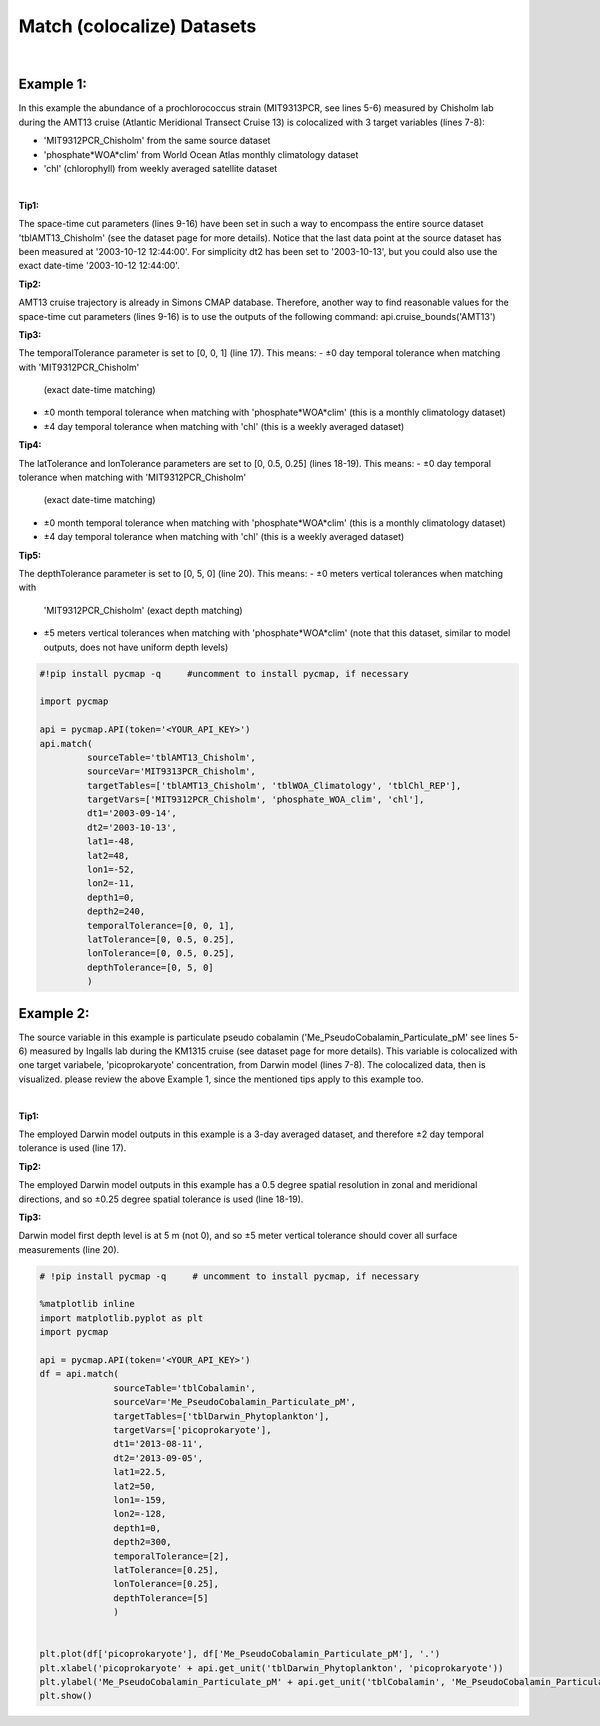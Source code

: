 .. _match:



Match (colocalize) Datasets
===========================


.. image:: https://colab.research.google.com/assets/colab-badge.svg
   :target: https://colab.research.google.com/github/simonscmap/pycmap/blob/master/docs/Match.ipynb


.. method:: match(sourceTable, sourceVar, targetTables, targetVars, dt1, dt2, lat1, lat2, lon1, lon2, depth1, depth2, temporalTolerance, latTolerance, lonTolerance, depthTolerance)


    Colocalizes the source variable (from source table) with the target variable (from target table). The matching results rely on the tolerance parameters because they set the matching boundaries between the source and target datasets. Notice the source has to be a single non-climatological variable. You may pass empty string ('') as source variable if you only want to get the time and location info from the source table. Please note that the number of matching entries between each target variable and the source variable might vary depending on the temporal and spatial resolutions of the target variable. In principle, if the source dataset is fully covered by the target variable's spatio-temporal range, there should always be matching results if the tolerance parameters are larger than half of their corresponding spatial/temporal resolutions. Please explore the :ref:`Catalog` to find appropriate target variables.
    |
    This method returns a dataframe containing the source variable joined with the target variable(s).

    .. note::
      Currently, the 'match' method is not optimized for matching very large subsets of massive datasets such as models and satellites. It would be best to use this method to colocalize in-situ measurements such as station-based or underway cruise datasets (which are typically 'small') with any other datasets (models, satellites, or other observations).
      Stay tuned!


    |

    :Parameters:

        **sourceTable: string**
            Table name of the source dataset. A full list of table names can be found in the :ref:`Catalog`.
        **sourceVar: string**
            The source variable short name. The target variables are matched (colocalized) with this variable. A full list of variable short names can be found in the :ref:`Catalog`.
        **targetTables: list of string**
            Table names of the target datasets to be matched with the source data. Notice source dataset can be matched with multiple target datasets. A full list of table names can be found in the :ref:`Catalog`.
        **targetVars: list of string**
            Variable short names to be matched with the source variable. A full list of variable short names can be found in the :ref:`Catalog`.
        **dt1: string**
            Start date or datetime. This parameter sets the lower bound of the temporal cut.
            Example values: '2016-05-25' or '2017-12-10 17:25:00'
        **dt2: string**
            End date or datetime. This parameter sets the upper bound of the temporal cut.
        **lat1: float**
            Start latitude [degree N]. This parameter sets the lower bound of the meridional cut. Note latitude ranges from -90° to 90°.
        **lat2: float**
            End latitude [degree N]. This parameter sets the upper bound of the meridional cut. Note latitude ranges from -90° to 90°.
        **lon1: float**
            Start longitude [degree E]. This parameter sets the lower bound of the zonal cut. Note latitude ranges from -180° to 180°.
        **lon2: float**
            End longitude [degree E]. This parameter sets the upper bound of the zonal cut. Note latitude ranges from -180° to 180°.
        **depth1: float**
            Start depth [m]. This parameter sets the lower bound of the vertical cut. Note depth is a positive number (it is 0 at surface and grows towards ocean floor).
        **depth2: float**
            End depth [m]. This parameter sets the upper bound of the vertical cut. Note depth is a positive number (it is 0 at surface and grows towards ocean floor).

        **temporalTolerance: list of int**
            Temporal tolerance values between pairs of source and target datasets. The size and order of values in this list should match those of targetTables. If only a single integer value is given, that would be applied to all target datasets. This parameter is in day units except when the target variable represents monthly climatology data in which case it is in month units. Notice fractional values are not supported in the current version.
        **latTolerance: list of float or int**
            Spatial tolerance values in meridional direction [deg] between pairs of source and target datasets. The size and order of values in this list should match those of targetTables. If only a single float value is given, that would be applied to all target datasets. A "safe" value for this parameter can be slightly larger than the half of the target variable's spatial resolution.
        **lonTolerance: list of float or int**
            Spatial tolerance values in zonal direction [deg] between pairs of source and target datasets. The size and order of values in this list should match those of targetTables. If only a single float value is given, that would be applied to all target datasets. A "safe" value for this parameter can be slightly larger than the half of the target variable's spatial resolution.
        **depthTolerance: list of float or int**
            Spatial tolerance values in vertical direction [m] between pairs of source and target datasets. The size and order of values in this list should match those of targetTables. If only a single float value is given, that would be applied to all target datasets.

    :returns\:: Pandas dataframe.


|


Example 1:
----------

In this example the abundance of a prochlorococcus strain (MIT9313PCR, see lines 5-6) measured by Chisholm lab during the AMT13 cruise (Atlantic Meridional Transect Cruise 13) is colocalized with 3 target variables (lines 7-8):

-  'MIT9312PCR_Chisholm' from the same source dataset
-  'phosphate*WOA*\ clim' from World Ocean Atlas monthly climatology
   dataset
-  'chl' (chlorophyll) from weekly averaged satellite dataset

|

**Tip1:**

The space-time cut parameters (lines 9-16) have been set in such a way to encompass the entire source dataset 'tblAMT13_Chisholm' (see the dataset page for more details). Notice that the last data point at the source dataset has been measured at '2003-10-12 12:44:00'. For simplicity dt2 has been set to '2003-10-13', but you could also use the exact date-time '2003-10-12 12:44:00'.

**Tip2:**

AMT13 cruise trajectory is already in Simons CMAP database. Therefore, another way to find reasonable values for the space-time cut parameters (lines 9-16) is to use the outputs of the following command:
api.cruise_bounds('AMT13')

**Tip3:**

The temporalTolerance parameter is set to [0, 0, 1] (line 17). This means:
-  ±0 day temporal tolerance when matching with 'MIT9312PCR_Chisholm'
   (exact date-time matching)
-  ±0 month temporal tolerance when matching with 'phosphate*WOA*\ clim'
   (this is a monthly climatology dataset)
-  ±4 day temporal tolerance when matching with 'chl' (this is a weekly
   averaged dataset)

**Tip4:**

The latTolerance and lonTolerance parameters are set to [0, 0.5, 0.25] (lines 18-19). This means:
-  ±0 day temporal tolerance when matching with 'MIT9312PCR_Chisholm'
   (exact date-time matching)
-  ±0 month temporal tolerance when matching with 'phosphate*WOA*\ clim'
   (this is a monthly climatology dataset)
-  ±4 day temporal tolerance when matching with 'chl' (this is a weekly
   averaged dataset)

**Tip5:**

The depthTolerance parameter is set to [0, 5, 0] (line 20). This means:
-  ±0 meters vertical tolerances when matching with
   'MIT9312PCR_Chisholm' (exact depth matching)
-  ±5 meters vertical tolerances when matching with
   'phosphate*WOA*\ clim' (note that this dataset, similar to model
   outputs, does not have uniform depth levels)



.. code-block:: python

  #!pip install pycmap -q     #uncomment to install pycmap, if necessary

  import pycmap

  api = pycmap.API(token='<YOUR_API_KEY>')
  api.match(
           sourceTable='tblAMT13_Chisholm',
           sourceVar='MIT9313PCR_Chisholm',
           targetTables=['tblAMT13_Chisholm', 'tblWOA_Climatology', 'tblChl_REP'],
           targetVars=['MIT9312PCR_Chisholm', 'phosphate_WOA_clim', 'chl'],
           dt1='2003-09-14',
           dt2='2003-10-13',
           lat1=-48,
           lat2=48,
           lon1=-52,
           lon2=-11,
           depth1=0,
           depth2=240,
           temporalTolerance=[0, 0, 1],
           latTolerance=[0, 0.5, 0.25],
           lonTolerance=[0, 0.5, 0.25],
           depthTolerance=[0, 5, 0]
           )




Example 2:
----------

The source variable in this example is particulate pseudo cobalamin ('Me_PseudoCobalamin_Particulate_pM' see lines 5-6) measured by Ingalls lab during the KM1315 cruise (see dataset page for more details). This variable is colocalized with one target variabele, 'picoprokaryote' concentration, from Darwin model (lines 7-8). The colocalized data, then is visualized. please review the above Example 1, since the mentioned tips apply to this example too.

|

**Tip1:**

The employed Darwin model outputs in this example is a 3-day averaged dataset, and therefore ±2 day temporal tolerance is used (line 17).

**Tip2:**

The employed Darwin model outputs in this example has a 0.5 degree spatial resolution in zonal and meridional directions, and so ±0.25 degree spatial tolerance is used (line 18-19).


**Tip3:**

Darwin model first depth level is at 5 m (not 0), and so ±5 meter vertical tolerance should cover all surface measurements (line 20).


.. code-block:: python

  # !pip install pycmap -q     # uncomment to install pycmap, if necessary

  %matplotlib inline
  import matplotlib.pyplot as plt
  import pycmap

  api = pycmap.API(token='<YOUR_API_KEY>')
  df = api.match(
                sourceTable='tblCobalamin',
                sourceVar='Me_PseudoCobalamin_Particulate_pM',
                targetTables=['tblDarwin_Phytoplankton'],
                targetVars=['picoprokaryote'],
                dt1='2013-08-11',
                dt2='2013-09-05',
                lat1=22.5,
                lat2=50,
                lon1=-159,
                lon2=-128,
                depth1=0,
                depth2=300,
                temporalTolerance=[2],
                latTolerance=[0.25],
                lonTolerance=[0.25],
                depthTolerance=[5]
                )


  plt.plot(df['picoprokaryote'], df['Me_PseudoCobalamin_Particulate_pM'], '.')
  plt.xlabel('picoprokaryote' + api.get_unit('tblDarwin_Phytoplankton', 'picoprokaryote'))
  plt.ylabel('Me_PseudoCobalamin_Particulate_pM' + api.get_unit('tblCobalamin', 'Me_PseudoCobalamin_Particulate_pM'))
  plt.show()
